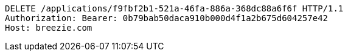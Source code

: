 [source,http,options="nowrap"]
----
DELETE /applications/f9fbf2b1-521a-46fa-886a-368dc88a6f6f HTTP/1.1
Authorization: Bearer: 0b79bab50daca910b000d4f1a2b675d604257e42
Host: breezie.com

----